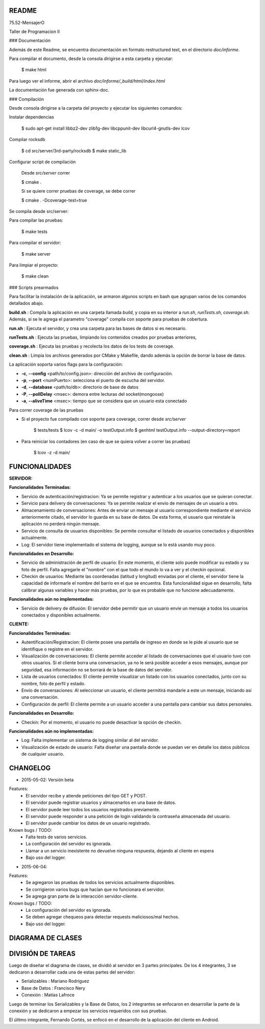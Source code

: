 README
---------

75.52-MensajerO


Taller de Programacion II


### Documentación

Además de este Readme, se encuentra documentación en formato restructured text, en el directorio *doc/informe*.

Para compilar el documento, desde la consola dirigirse a esta carpeta y ejecutar:

	$ make html

Para luego ver el informe, abrir el archivo *doc/informe/_build/html/index.html*

La documentación fue generada con sphinx-doc.

### Compilación

Desde consola dirigirse a la carpeta del proyecto y ejecutar los siguientes comandos:

Instalar dependencias

    $ sudo apt-get install libbz2-dev zlib1g-dev libcppunit-dev libcurl4-gnutls-dev lcov

Compilar rocksdb

    $ cd src/server/3rd-party/rocksdb
    $ make static_lib

Configurar script de compilación

    Desde *src/server* correr

    $ cmake .

    Si se quiere correr pruebas de coverage, se debe correr

    $ cmake . -Dcoverage-test=true

Se compila desde src/server:

Para compilar las pruebas:

    $ make tests

Para compilar el servidor:

    $ make server

Para limpiar el proyecto:

    $ make clean

### Scripts prearmados

Para facilitar la instalación de la aplicación, se armaron algunos scripts en bash que agrupan varios de los comandos detallados abajo.

**build.sh** : Compila la aplicación en una carpeta llamada *build*, y copia en su interior a *run.sh*, *runTests.sh*, *coverage.sh*. Además, si se le agrega el parametro "coverage" compila con soporte para pruebas de cobertura.

**run.sh** : Ejecuta el servidor, y crea una carpeta para las bases de datos si es necesario.

**runTests.sh** : Ejecuta las pruebas, limpiando los contenidos creados por pruebas anteriores, 

**coverage.sh** : Ejecuta las pruebas y recolecta los datos de los tests de coverage.

**clean.sh** : Limpia los archivos generados por CMake y Makefile, dando además la opción de borrar la base de datos.

La aplicación soporta varios flags para la configuración:

* **-c**, **--config** <path/to/config.json>: dirección del archivo de configuración.
* **-p**, **--port** <numPuerto>: selecciona el puerto de escucha del servidor.
* **-d**, **--database** <path/to/db>: directorio de base de datos
* **-P**, **--pollDelay** <msec>: demora entre lecturas del socket(mongoose)
* **-a**, **--aliveTime** <msec>: tiempo que se considera que un usuario esta conectado

Para correr coverage de las pruebas

* Si el proyecto fue compilado con soporte para coverage, correr desde *src/server*

    $ tests/tests
    $ lcov -c -d main/ -o testOutput.info
    $ genhtml testOutput.info --output-directory=report

* Para reiniciar los contadores (en caso de que se quiera volver a correr las pruebas)

    $ lcov -z -d main/






FUNCIONALIDADES
---------

**SERVIDOR:**

**Funcionalidades Terminadas:**

* Servicio de autenticación/registracion: Ya se permite registrar y autenticar a los usuarios que se quieran conectar.
* Servicio para delivery de conversaciones: Ya se permite realizar el envio de mensajes de un usuario a otro.
* Almacenamiento de conversaciones: Antes de enviar un mensaje al usuario correspondiente mediante el servicio anteriormente citado, el servidor lo guarda en su base de datos. De esta forma, el usuario que reinstale la aplicación no perderá ningún mensaje.
* Servicio de consulta de usuarios disponibles: Se permite consultar el listado de usuarios conectados y disponibles actualmente.
* Log: El servidor tiene implementado el sistema de logging, aunque se lo está usando muy poco.

**Funcionalidades en Desarrollo:**

* Servicio de administración de perfil de usuario: En este momento, el cliente solo puede modificar su estado y su foto de perfil. Falta agregarle el "nombre" con el que todo el mundo lo va a ver y el checkin opcional.
* Checkin de usuarios: Mediante las coordenadas (latitud y longitud) enviadas por el cliente, el servidor tiene la capacidad de informarle el nombre del barrio en el que se encuentra. Esta funcionalidad sigue en desarrollo, falta calibrar algunas variables y hacer más pruebas, por lo que es probable que no funcione adecuadamente.

**Funcionalidades aún no implementadas:**

* Servicio de delivery de difusión: El servidor debe permitir que un usuario envíe un mensaje a todos los usuarios conectados y disponibles actualmente.


**CLIENTE:**

**Funcionalidades Terminadas:**

* Autentificación/Registracion: El cliente posee una pantalla de ingreso en donde se le pide al usuario que se identifique o registre en el servidor.

* Visualización de conversaciones: El cliente permite acceder al listado de conversaciones que el usuario tuvo con otros usuarios. Si el cliente borra una conversacion, ya no le será posible acceder a esos mensajes, aunque por seguridad, esa información no se borrará de la base de datos del servidor.

* Lista de usuarios conectados: El cliente permite visualizar un listado con los usuarios conectados, junto con su nombre, foto de perfil y estado.
* Envío de conversaciones: Al seleccionar un usuario, el cliente permitirá mandarle a este un mensaje, iniciando así una conversación.
* Configuración de perfil: El cliente permite a un usuario acceder a una pantalla para cambiar sus datos personales.

**Funcionalidades en Desarrollo:**

* Checkin: Por el momento, el usuario no puede desactivar la opción de checkin.

**Funcionalidades aún no implementadas:**

* Log: Falta implementar un sistema de logging similar al del servidor.
* Visualización de estado de usuario: Falta diseñar una pantalla donde se puedan ver en detalle los datos públicos de cualquier usuario.

CHANGELOG
---------

* 2015-05-02: Versión beta
Features:
	* El servidor recibe y atiende peticiones del tipo GET y POST.
	* El servidor puede registrar usuarios y almacenarlos en una base de datos.
	* El servidor puede leer todos los usuarios registrados previamente.
	* El servidor puede responder a una petición de login validando la contraseña almacenada del usuario.
	* El servidor puede cambiar los datos de un usuario registrado.

Known bugs / TODO:
	* Falta tests de varios servicios.
	* La configuración del servidor es ignorada.
	* Llamar a un servicio inexistente no devuelve ninguna respuesta, dejando al cliente en espera
	* Bajo uso del logger.
	
* 2015-06-04: 
Features:
	* Se agregaron las pruebas de todos los servicios actualmente disponibles.
	* Se corrigieron varios bugs que hacían que no funcionara el servidor.
	* Se agrega gran parte de la interacción servidor-cliente.

Known bugs / TODO:
	* La configuración del servidor es ignorada.
	* Se deben agregar chequeos para detectar requests maliciosos/mal hechos.
	* Bajo uso del logger.
	

DIAGRAMA DE CLASES
------------------

.. image:: diagramaDeClases.png

DIVISIÓN DE TAREAS
------------------

Luego de diseñar el diagrama de clases, se dividió al servidor en 3 partes principales. De los 4 integrantes, 3 se dedicaron a desarrollar cada una de estas partes del servidor:

* Serializables : Mariano Rodríguez
* Base de Datos : Francisco Nery
* Conexión : Matías Lafroce

Luego de terminar los Serializables y la Base de Datos, los 2 integrantes se enfocaron en desarrollar la parte de la conexión y se dedicaron a empezar los servicios requeridos con sus pruebas. 

El úlitmo integrante, Fernando Cortés, se enfocó en el desarrollo de la aplicación del cliente en Android.

